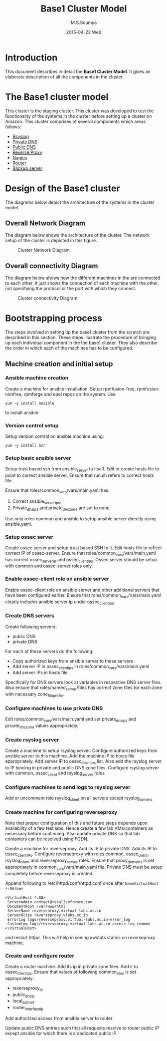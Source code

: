 #+TITLE:     Base1 Cluster Model
#+AUTHOR:    M.S.Soumya
#+EMAIL:     ms@ms
#+DATE:      2015-04-22 Wed


* Introduction 
This document describes in detail the *Base1 Cluster Model*. It gives
an elaborate description of all the components in the cluster.

* The Base1 cluster model
  This cluster is the staging cluster. This cluster was developed to
  test the functionality of the systems in the cluster before setting
  up a cluster on Amazon. This cluster comprises of several components
  which areas follows:
  - [[./rsyslog_server.org][Rsyslog]]
  - [[./privatedns.org][Private DNS]]
  - [[./publicdns.org][Public DNS]]
  - [[./rp-awstats.org][Reverse Proxy]]
  - [[./nagios_server.org][Nagios]]
  - [[./router.org][Router]]
  - [[./rsnapshot_server.org][Backup server]]
  
* Design of the Base1 cluster
  The diagrams below depict the architecture of the systems in the
  cluster model.
  
** Overall Network Diagram
   The diagram below shows the architecture of the cluster. The
   network setup of the cluster is depicted in this figure.

   #+CAPTION:  Cluster Network Diagram
   #+LABEL:  fig-cluster-network-diagram
   #+NAME: fig-cluster-network-diagram
   [[./diagrams/overall-cluster-network-diagram.png]]

** Overall connectivity Diagram
   The diagram below shows how the different machines in the are
   connected to each other. It just shows the connection of each
   machine with the other, not specifying the protocol or the port with
   which they connect.
   #+CAPTION:  Cluster connectivity Diagram
   #+LABEL:  fig-cluster-connectivity-diagram
   #+NAME: fig-cluster-connectivity-diagram
   [[./diagrams/overall-model-aws-cluster.png]]

* Bootstrapping process
  The steps involved in setting up the base1 cluster from the scratch
  are described in this section. These steps illustrate the procedure
  of bringing up each individual component in the the base1
  cluster. They also describe the order in which each of the machines
  has to be configured.
** Machine creation and initial setup
*** Ansible machine creation
   Create a machine for ansible installation.  Setup rpmfusion-free,
   rpmfusion-nonfree, rpmforge and epel repos on the system.  Use
   #+BEGIN_EXAMPLE
   yum -y install ansible
   #+END_EXAMPLE
   to install ansible

*** Version control setup
   Setup version control on ansible machine using:
   #+BEGIN_EXAMPLE
   yum -y install bzr
   #+END_EXAMPLE

*** Setup basic ansible server
   Setup trust based ssh from ansible_server to itself.  Edit or
   create hosts file to point to correct ansible server.  Ensure that
   run.sh refers to correct hosts file.  
   
   Ensure that roles/common_vars/vars/main.yaml has:
   1. Correct ansible_server_ips.
   2. Private_dns_ips and private_dns_zone are set to none.  

   Use only roles common and ansible to setup ansible server
   directly using ansible.yaml.

*** Setup ossec server
   Create ossec server and setup trust based SSH to it.  Edit hosts
   file to reflect correct IP of ossec-server.  Ensure that
   roles/common_vars/vars/main.yaml has correct ossec_server_ip and
   ossec_client_ips.  Ossec server should be setup with common and
   ossec-server roles only.

*** Enable ossec-client role on ansible server
   Enable ossec-client role on ansible server and other additional
   servers that have been configured earlier.  Ensure that
   roles/common_vars/vars/main.yaml clearly includes ansible server ip
   under ossec_client_ips.

*** Create DNS servers
   Create following servers:
   - public DNS
   - private DNS
   For each of these servers do the following:
   - Copy authorized keys from ansible server to these servers
   - Add server IP in ossec_client_ips in
     roles/common_vars/vars/main.yaml
   - Add server IPs in hosts file 
   
   Specifically for DNS servers look at variables in respective DNS
   server files.  Also ensure that roles/named_server/files has
   correct zone files for each zone with necessary zone_file_prefix.

*** Configure machines to use private DNS
   Edit roles/common_vars/vars/main.yaml and set private_dns_ips and
   private_dns_zone values appropriately.

*** Create rsyslog server
   Create a machine to setup rsyslog server.  Configure authorized
   keys from ansible server to this machine.  Add the machine IP to
   hosts file appropriately.  Add server IP to ossec_client_ips list.
   Also add the rsyslog server to IP binding in private and public DNS
   zone files.  Configure rsyslog server with common, ossec_client and
   rsyslog_server roles.

*** Configure machines to send logs to rsyslog server
   Add or uncomment role rsyslog_client on all servers except rsyslog_servers

*** Create machine for configuring reverseproxy
   Note that proper configuration of this and future steps depends
   upon availability of a few test labs.  Hence create a few lab
   VMs/containers as necessary before continuing.  Also update private
   DNS so that lab containers can be resolved using FQDN.

   Create a machine for reverseproxy.  Add its IP to private DNS.  Add
   its IP to ossec_client_IPs.  Configure reverseproxy with roles
   common, ossec_client, rsyslog_client and reverseproxy_server roles.
   Ensure that proxy_domains is set appropriately in
   common_vars/vars/main.yaml file.  Private DNS must be setup
   completely before reverseproxy is created.  
   
   Append following to /etc/httpd/conf/httpd.conf once after
   =NameVirtualHost *:80= line
   #+BEGIN_EXAMPLE
   <VirtualHost *:80>
    ServerAdmin contact@rekallsoftware.com
    DocumentRoot /var/www/html
    ServerName reverseproxy.virtual-labs.ac.in
    ServerAlias reverseproxy.vlabs.ac.in
    ErrorLog logs/reverseproxy.virtual-labs.ac.in-error_log
    CustomLog logs/reverseproxy.virtual-labs.ac.in-access_log common
   </VirtualHost>
   #+END_EXAMPLE
   and restart httpd.  This will help in seeing awstats statics on
   reverseproxy machine.
   
*** Create and configure router
   Create a router machine.  Add its ip in private zone files.  Add it
   to ossec_client_ips.  Ensure that values of following common_vars
   is set appropriately:
   - reverseproxy_ip
   - public_dns_ip
   - local_subnet
   - router_interface_ip
   Add authorized access from ansible server to router
   
   Update public DNS entries such that all requests resolve to router
   public IP except ansible for which there is a dedicated public IP.
